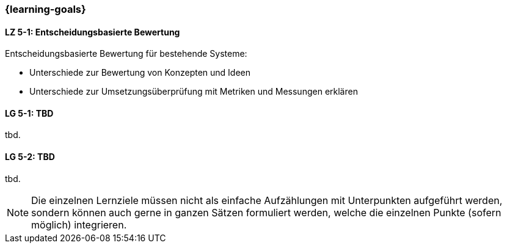 === {learning-goals}


// tag::DE[]
[[LZ-6-1]]
==== LZ 5-1: Entscheidungsbasierte Bewertung

Entscheidungsbasierte Bewertung für bestehende Systeme:

* Unterschiede zur Bewertung von Konzepten und Ideen
* Unterschiede zur Umsetzungsüberprüfung mit Metriken und Messungen erklären


// end::DE[]

// tag::EN[]
[[LG-5-1]]
==== LG 5-1: TBD
tbd.

[[LG-5-2]]
==== LG 5-2: TBD
tbd.
// end::EN[]

// tag::REMARK[]
[NOTE]
====
Die einzelnen Lernziele müssen nicht als einfache Aufzählungen mit Unterpunkten aufgeführt werden, sondern können auch gerne in ganzen Sätzen formuliert werden, welche die einzelnen Punkte (sofern möglich) integrieren.
====
// end::REMARK[]
